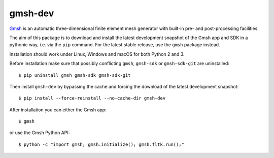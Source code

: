 ========
gmsh-dev
========

`Gmsh <https://gmsh.info>`_ is an automatic three-dimensional finite element
mesh generator with built-in pre- and post-processing facilities.

The aim of this package is to download and install the latest development
snapshot of the Gmsh app and SDK in a pythonic way, i.e. via the ``pip``
command. For the latest stable release, use the ``gmsh`` package instead.

Installation should work under Linux, Windows and macOS for both Python 2 and 3.

Before installation make sure that possibly conflicting ``gmsh``, ``gmsh-sdk``
or ``gmsh-sdk-git`` are uninstalled::

    $ pip uninstall gmsh gmsh-sdk gmsh-sdk-git

Then install ``gmsh-dev`` by bypassing the cache and forcing the download of the
latest development snapshot::

    $ pip install --force-reinstall --no-cache-dir gmsh-dev

After installation you can either the Gmsh app::

    $ gmsh

or use the Gmsh Python API::

    $ python -c "import gmsh; gmsh.initialize(); gmsh.fltk.run();"
